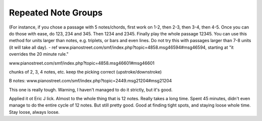 Repeated Note Groups
--------------------

.. todo:: complete this

.. tech:technique:: repeatednotegroups
   :displayname: Repeated Note Groups
   :status: TODO

   Chaining on steroids: take a passage, and briefly work on the two-note chains starting at every single note.  Then do three-note chains, then four, and so on, until you've thoroughly explored every twist and turn.

(For instance, if you chose a passage with 5 notes/chords, first work on 1-2, then 2-3, then 3-4, then 4-5. Once you can do those with ease, do 123, 234 and 345. Then 1234 and 2345. Finally play the whole passage 12345. You can use this method for units larger than notes, e.g. triplets, or bars and even lines. Do not try this with passages larger than 7-8 units (it will take all day).  - ref www.pianostreet.com/smf/index.php?topic=4858.msg46594#msg46594, starting at "it overrides the 20 minute rule."

www.pianostreet.com/smf/index.php?topic=4858.msg46601#msg46601

chunks of 2, 3, 4 notes, etc.
keep the picking correct (upstroke/downstroke)

B notes: www.pianostreet.com/smf/index.php?topic=2449.msg21204#msg21204

.. some note here www.pianostreet.com/smf/index.php/topic,2449.msg21217/topicseen.html#msg21217

This one is really tough.  Warning, I haven't managed to do it strictly, but it's good.

Applied it ot Eric J lick.  Almost to the whole thing that is 12 notes. Really takes a long time. Spent 45 minutes, didn't even manage to do the entire cycle of 12 notes. But still pretty good.  Good at finding tight spots, and staying loose whole time.  Stay loose, always loose.
